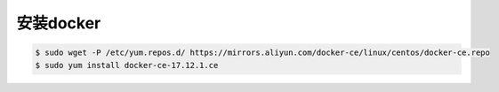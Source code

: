 安装docker
==============


.. code-block:: bash

    $ sudo wget -P /etc/yum.repos.d/ https://mirrors.aliyun.com/docker-ce/linux/centos/docker-ce.repo
    $ sudo yum install docker-ce-17.12.1.ce

